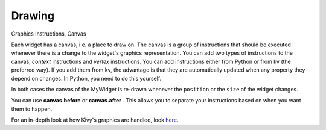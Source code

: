 Drawing
-------
.. container:: title

    Graphics Instructions, Canvas

Each widget has a canvas, i.e. a place to draw on. The canvas is a group of instructions that should be executed 
whenever there is a change to the widget's graphics representation. 
You can add two types of instructions to the canvas, *context* instructions and *vertex* instructions. 
You can add instructions either from Python or from kv (the preferred way). 
If you add them from kv, the advantage is that they are automatically updated when any property they depend on changes. 
In Python, you need to do this yourself.

.. image:: ../images/gs-drawing.png

In both cases the canvas of the MyWidget is re-drawn whenever the ``position`` or the ``size`` of the widget changes.

You can use **canvas.before** or **canvas.after** . This allows you to separate your instructions based on when you want them to happen.

For an in-depth look at how Kivy's graphics are handled, look `here. <http://kivy.org/docs/api-kivy.graphics.html>`_
